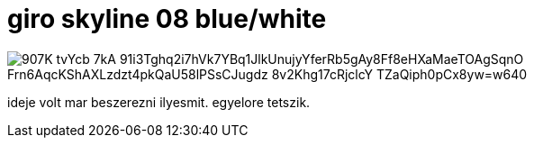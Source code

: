 = giro skyline 08 blue/white

:slug: giro-skyline-08-blue-white
:category: bringa
:tags: hu
:date: 2008-10-09T00:25:30Z

image::https://lh3.googleusercontent.com/907K-tvYcb-7kA-91i3Tghq2i7hVk7YBq1JlkUnujyYferRb5gAy8Ff8eHXaMaeTOAgSqnO_Frn6AqcKShAXLzdzt4pkQaU58lPSsCJugdz_8v2Khg17cRjclcY-TZaQiph0pCx8yw=w640[align="center"]

ideje volt mar beszerezni ilyesmit. egyelore tetszik.
